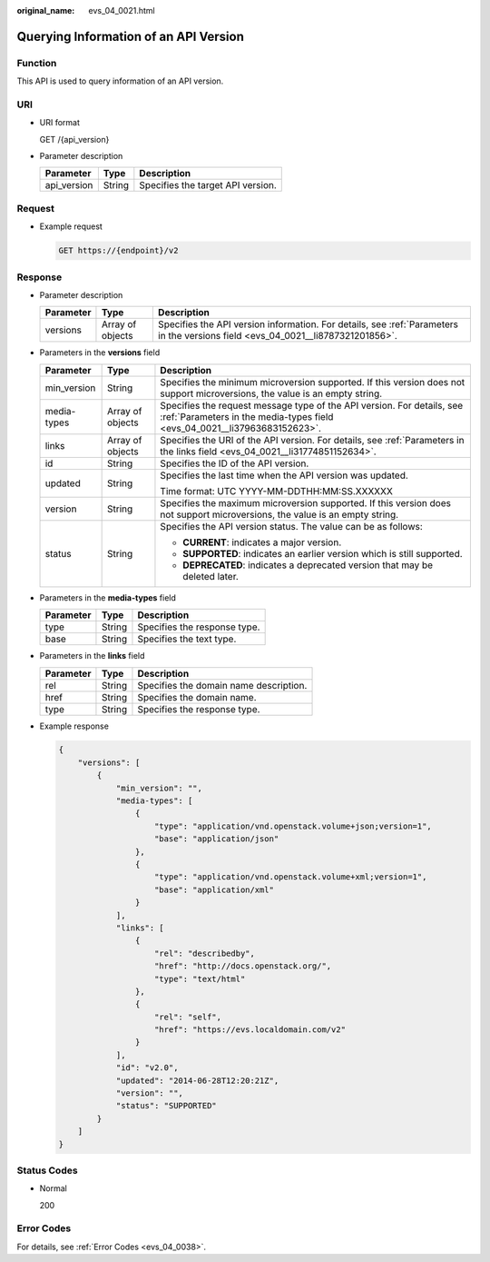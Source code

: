 :original_name: evs_04_0021.html

.. _evs_04_0021:

Querying Information of an API Version
======================================

Function
--------

This API is used to query information of an API version.

URI
---

-  URI format

   GET /{api_version}

-  Parameter description

   =========== ====== =================================
   Parameter   Type   Description
   =========== ====== =================================
   api_version String Specifies the target API version.
   =========== ====== =================================

Request
-------

-  Example request

   .. code-block:: text

      GET https://{endpoint}/v2

Response
--------

-  Parameter description

   +-----------+------------------+---------------------------------------------------------------------------------------------------------------------------------+
   | Parameter | Type             | Description                                                                                                                     |
   +===========+==================+=================================================================================================================================+
   | versions  | Array of objects | Specifies the API version information. For details, see :ref:`Parameters in the versions field <evs_04_0021__li8787321201856>`. |
   +-----------+------------------+---------------------------------------------------------------------------------------------------------------------------------+

-  .. _evs_04_0021__li8787321201856:

   Parameters in the **versions** field

   +-----------------------+-----------------------+-----------------------------------------------------------------------------------------------------------------------------------------------------+
   | Parameter             | Type                  | Description                                                                                                                                         |
   +=======================+=======================+=====================================================================================================================================================+
   | min_version           | String                | Specifies the minimum microversion supported. If this version does not support microversions, the value is an empty string.                         |
   +-----------------------+-----------------------+-----------------------------------------------------------------------------------------------------------------------------------------------------+
   | media-types           | Array of objects      | Specifies the request message type of the API version. For details, see :ref:`Parameters in the media-types field <evs_04_0021__li37963683152623>`. |
   +-----------------------+-----------------------+-----------------------------------------------------------------------------------------------------------------------------------------------------+
   | links                 | Array of objects      | Specifies the URI of the API version. For details, see :ref:`Parameters in the links field <evs_04_0021__li31774851152634>`.                        |
   +-----------------------+-----------------------+-----------------------------------------------------------------------------------------------------------------------------------------------------+
   | id                    | String                | Specifies the ID of the API version.                                                                                                                |
   +-----------------------+-----------------------+-----------------------------------------------------------------------------------------------------------------------------------------------------+
   | updated               | String                | Specifies the last time when the API version was updated.                                                                                           |
   |                       |                       |                                                                                                                                                     |
   |                       |                       | Time format: UTC YYYY-MM-DDTHH:MM:SS.XXXXXX                                                                                                         |
   +-----------------------+-----------------------+-----------------------------------------------------------------------------------------------------------------------------------------------------+
   | version               | String                | Specifies the maximum microversion supported. If this version does not support microversions, the value is an empty string.                         |
   +-----------------------+-----------------------+-----------------------------------------------------------------------------------------------------------------------------------------------------+
   | status                | String                | Specifies the API version status. The value can be as follows:                                                                                      |
   |                       |                       |                                                                                                                                                     |
   |                       |                       | -  **CURRENT**: indicates a major version.                                                                                                          |
   |                       |                       | -  **SUPPORTED**: indicates an earlier version which is still supported.                                                                            |
   |                       |                       | -  **DEPRECATED**: indicates a deprecated version that may be deleted later.                                                                        |
   +-----------------------+-----------------------+-----------------------------------------------------------------------------------------------------------------------------------------------------+

-  .. _evs_04_0021__li37963683152623:

   Parameters in the **media-types** field

   ========= ====== ============================
   Parameter Type   Description
   ========= ====== ============================
   type      String Specifies the response type.
   base      String Specifies the text type.
   ========= ====== ============================

-  .. _evs_04_0021__li31774851152634:

   Parameters in the **links** field

   ========= ====== ======================================
   Parameter Type   Description
   ========= ====== ======================================
   rel       String Specifies the domain name description.
   href      String Specifies the domain name.
   type      String Specifies the response type.
   ========= ====== ======================================

-  Example response

   .. code-block::

      {
          "versions": [
              {
                  "min_version": "",
                  "media-types": [
                      {
                          "type": "application/vnd.openstack.volume+json;version=1",
                          "base": "application/json"
                      },
                      {
                          "type": "application/vnd.openstack.volume+xml;version=1",
                          "base": "application/xml"
                      }
                  ],
                  "links": [
                      {
                          "rel": "describedby",
                          "href": "http://docs.openstack.org/",
                          "type": "text/html"
                      },
                      {
                          "rel": "self",
                          "href": "https://evs.localdomain.com/v2"
                      }
                  ],
                  "id": "v2.0",
                  "updated": "2014-06-28T12:20:21Z",
                  "version": "",
                  "status": "SUPPORTED"
              }
          ]
      }

Status Codes
------------

-  Normal

   200

Error Codes
-----------

For details, see :ref:`Error Codes <evs_04_0038>`.
